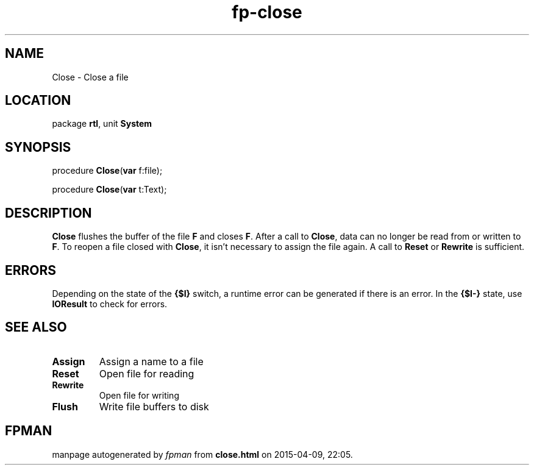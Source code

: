 .\" file autogenerated by fpman
.TH "fp-close" 3 "2014-03-14" "fpman" "Free Pascal Programmer's Manual"
.SH NAME
Close - Close a file
.SH LOCATION
package \fBrtl\fR, unit \fBSystem\fR
.SH SYNOPSIS
procedure \fBClose\fR(\fBvar\fR f:file);

procedure \fBClose\fR(\fBvar\fR t:Text);
.SH DESCRIPTION
\fBClose\fR flushes the buffer of the file \fBF\fR and closes \fBF\fR. After a call to \fBClose\fR, data can no longer be read from or written to \fBF\fR. To reopen a file closed with \fBClose\fR, it isn't necessary to assign the file again. A call to \fBReset\fR or \fBRewrite\fR is sufficient.


.SH ERRORS
Depending on the state of the \fB{$I}\fR switch, a runtime error can be generated if there is an error. In the \fB{$I-}\fR state, use \fBIOResult\fR to check for errors.


.SH SEE ALSO
.TP
.B Assign
Assign a name to a file
.TP
.B Reset
Open file for reading
.TP
.B Rewrite
Open file for writing
.TP
.B Flush
Write file buffers to disk

.SH FPMAN
manpage autogenerated by \fIfpman\fR from \fBclose.html\fR on 2015-04-09, 22:05.


